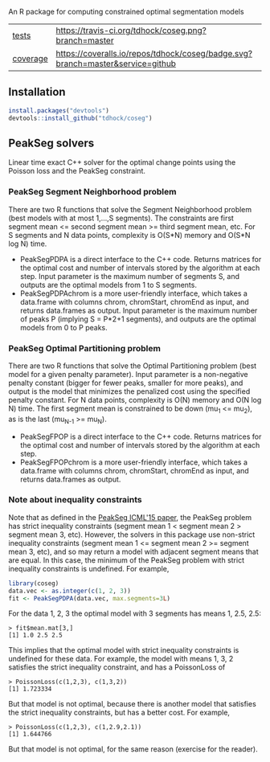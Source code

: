 An R package for computing constrained optimal segmentation models

| [[file:tests/testthat][tests]]    | [[https://travis-ci.org/tdhock/coseg][https://travis-ci.org/tdhock/coseg.png?branch=master]]                           |                                                                  |
| [[https://github.com/jimhester/covr][coverage]] | [[https://coveralls.io/github/tdhock/coseg?branch=master][https://coveralls.io/repos/tdhock/coseg/badge.svg?branch=master&service=github]] | [[https://codecov.io/gh/tdhock/coseg][https://codecov.io/gh/tdhock/coseg/branch/master/graph/badge.svg]] |

** Installation

#+BEGIN_SRC R
install.packages("devtools")
devtools::install_github("tdhock/coseg")
#+END_SRC

** PeakSeg solvers

Linear time exact C++ solver for the optimal change points using the
Poisson loss and the PeakSeg constraint. 

*** PeakSeg Segment Neighborhood problem

There are two R functions that solve the Segment Neighborhood problem
(best models with at most 1,...,S segments). The constraints are first
segment mean <= second segment mean >= third segment mean, etc. For S
segments and N data points, complexity is O(S*N) memory and O(S*N log
N) time.
- PeakSegPDPA is a direct interface to the C++ code. Returns matrices
  for the optimal cost and number of intervals stored by the algorithm
  at each step. Input parameter is the maximum number of segments S,
  and outputs are the optimal models from 1 to S segments.
- PeakSegPDPAchrom is a more user-friendly interface, which takes a
  data.frame with columns chrom, chromStart, chromEnd as input, and
  returns data.frames as output. Input parameter is the maximum number
  of peaks P (implying S = P*2+1 segments), and outputs are the
  optimal models from 0 to P peaks.

*** PeakSeg Optimal Partitioning problem

There are two R functions that solve the Optimal Partitioning problem
(best model for a given penalty parameter). Input parameter is a
non-negative penalty constant (bigger for fewer peaks, smaller for
more peaks), and output is the model that minimizes the penalized cost
using the specified penalty constant. For N data points, complexity is
O(N) memory and O(N log N) time. The first segment mean is constrained
to be down (mu_1 <= mu_2), as is the last (mu_{N-1} >= mu_N).
- PeakSegFPOP is a direct interface to the C++ code. Returns matrices
  for the optimal cost and number of intervals stored by the algorithm
  at each step.
- PeakSegFPOPchrom is a more user-friendly interface, which takes a
  data.frame with columns chrom, chromStart, chromEnd as input, and
  returns data.frames as output.

*** Note about inequality constraints

Note that as defined in the [[http://jmlr.org/proceedings/papers/v37/hocking15.html][PeakSeg ICML'15 paper]], the PeakSeg problem
has strict inequality constraints (segment mean 1 < segment mean 2 >
segment mean 3, etc). However, the solvers in this package use
non-strict inequality constraints (segment mean 1 <= segment mean 2 >=
segment mean 3, etc), and so may return a model with adjacent segment
means that are equal. In this case, the minimum of the PeakSeg problem
with strict inequality constraints is undefined. For example,

#+BEGIN_SRC R
  library(coseg)
  data.vec <- as.integer(c(1, 2, 3))
  fit <- PeakSegPDPA(data.vec, max.segments=3L)
#+END_SRC

For the data 1, 2, 3 the optimal model with 3 segments has means 1,
2.5, 2.5:

#+BEGIN_SRC 
> fit$mean.mat[3,]
[1] 1.0 2.5 2.5
#+END_SRC

This implies that the optimal model with strict inequality constraints
is undefined for these data. For example, the model with means 1, 3, 2
satisfies the strict inequality constraint, and has a PoissonLoss of

#+BEGIN_SRC 
> PoissonLoss(c(1,2,3), c(1,3,2))
[1] 1.723334
#+END_SRC

But that model is not optimal, because there is another model that
satisfies the strict inequality constraints, but has a better
cost. For example, 

#+BEGIN_SRC 
> PoissonLoss(c(1,2,3), c(1,2.9,2.1))
[1] 1.644766
#+END_SRC

But that model is not optimal, for the same reason (exercise for the
reader).
